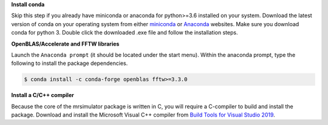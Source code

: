 
**Install conda**

Skip this step if you already have miniconda or anaconda for python>=3.6 installed on
your system.
Download the latest version of conda on your operating system from either
`miniconda <https://docs.conda.io/en/latest/miniconda.html>`_ or
`Anaconda <https://www.anaconda.com/products/individual/>`_ websites. Make sure you
download conda for python 3. Double click the downloaded .exe file and follow the
installation steps.

**OpenBLAS/Accelerate and FFTW libraries**

Launch the ``Anaconda prompt`` (it should be located under the start menu). Within the
anaconda prompt, type the following to install the package dependencies.

.. code-block:: bash

    $ conda install -c conda-forge openblas fftw>=3.3.0

**Install a C/C++ compiler**

Because the core of the mrsimulator package is written in C, you will require a
C-compiler to build and install the package. Download and install the Microsoft
Visual C++ compiler from
`Build Tools for Visual Studio 2019 <https://visualstudio.microsoft.com/downloads/#build-tools-for-visual-studio-2019>`_.
